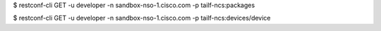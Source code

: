 $ restconf-cli GET -u developer -n sandbox-nso-1.cisco.com -p tailf-ncs:packages

$ restconf-cli GET -u developer -n sandbox-nso-1.cisco.com -p tailf-ncs:devices/device
